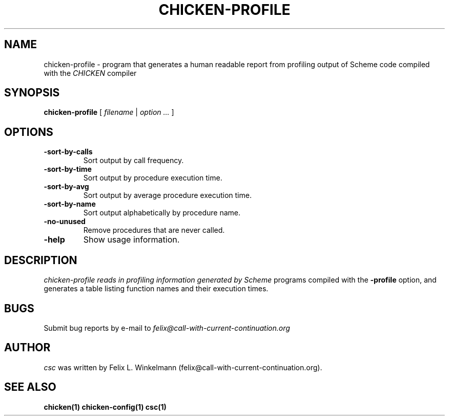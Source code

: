 .\" dummy line
.TH CHICKEN-PROFILE 1 "19 Sep 2001"

.SH NAME

chicken-profile - program that generates a human readable report
from profiling output of Scheme code compiled with the
.I CHICKEN
compiler

.SH SYNOPSIS

.B chicken-profile
[
.I filename
|
.I option ...
]

.SH OPTIONS

.TP
.B \-sort\-by\-calls
Sort output by call frequency.

.TP
.B \-sort\-by\-time
Sort output by procedure execution time.

.TP
.B \-sort\-by\-avg
Sort output by average procedure execution time.

.TP
.B \-sort\-by\-name
Sort output alphabetically by procedure name.

.TP
.B \-no\-unused
Remove procedures that are never called.

.TP
.B \-help
Show usage information.


.SH DESCRIPTION

.I chicken\-profile reads in profiling information generated by Scheme
programs compiled with the 
.B \-profile
option, and generates a table listing function names and their execution times.


.SH BUGS
Submit bug reports by e-mail to
.I felix@call-with-current-continuation.org

.SH AUTHOR
.I csc
was written by Felix L. Winkelmann (felix@call-with-current-continuation.org).

.SH SEE ALSO
.BR chicken(1)
.BR chicken-config(1)
.BR csc(1)
